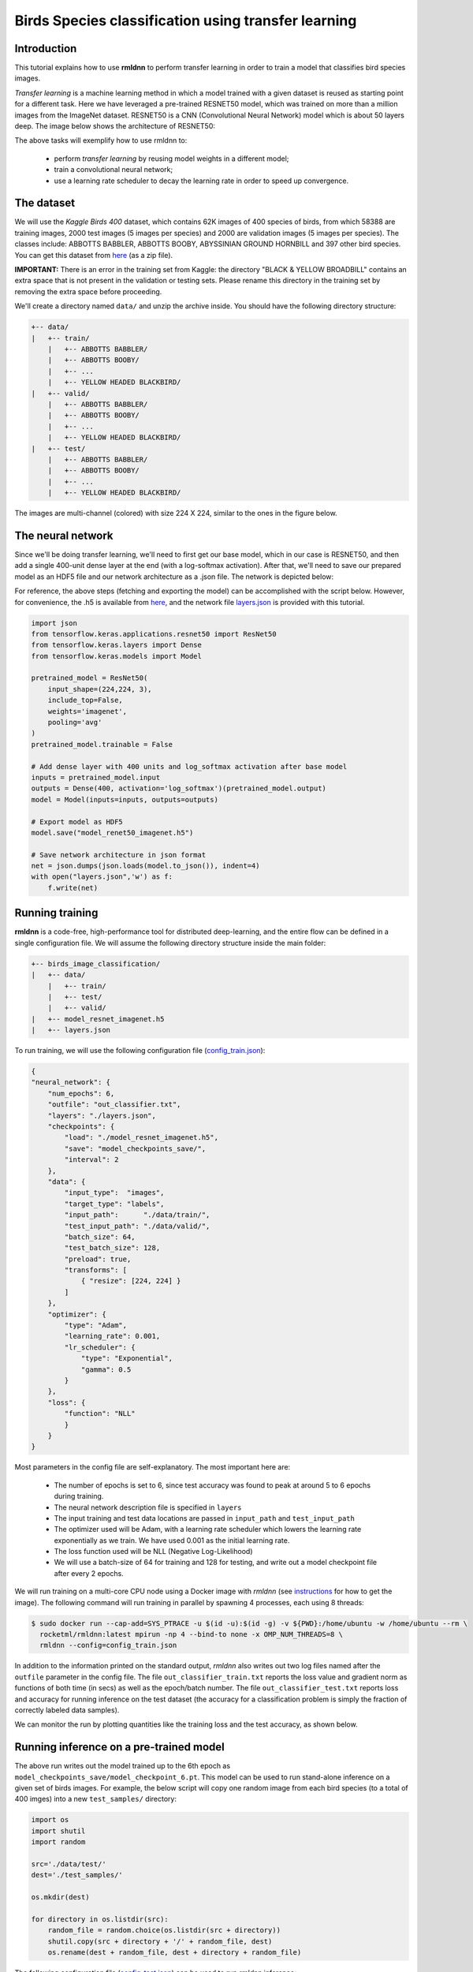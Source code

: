 Birds Species classification using transfer learning
====================================================

Introduction
~~~~~~~~~~~~

This tutorial explains how to use **rmldnn** to perform transfer learning in order to train a model that classifies bird species images.

*Transfer learning* is a machine learning method in which a model trained with a given dataset is reused as starting point for a different task. Here we have leveraged a pre-trained RESNET50 model, which was trained on more than a million images from the ImageNet dataset. RESNET50 is a CNN (Convolutional Neural Network) model which is about 50 layers deep. The image below shows the architecture of RESNET50:

.. image:: https://github.com/yashjain-99/rmldnn/blob/main/tutorials/birds_image_classification/images/ResnetArch.png?raw=true
    :width: 750
    :align: center
  
The above tasks will exemplify how to use rmldnn to:

 - perform `transfer learning` by reusing model weights in a different model;
 - train a convolutional neural network;
 - use a learning rate scheduler to decay the learning rate in order to speed up convergence.


The dataset
~~~~~~~~~~~

We will use the *Kaggle Birds 400* dataset, which contains 62K images of 400 species of birds, from which 58388 are training images, 2000 test images (5 images per species) and 2000 are validation images (5 images per species). The classes include: ABBOTTS BABBLER, ABBOTTS BOOBY, ABYSSINIAN GROUND HORNBILL and 397 other bird species. You can get this dataset from  `here <https://www.kaggle.com/datasets/gpiosenka/100-bird-species>`__ (as a zip file).

**IMPORTANT:** There is an error in the training set from Kaggle: the directory "BLACK & YELLOW BROADBILL" contains an extra space that is not present in the validation or testing sets. Please rename this directory in the training set by removing the extra space before proceeding.

.. image:: https://github.com/yashjain-99/rmldnn/blob/main/tutorials/birds_image_classification/images/birds_cover.jpg?raw=true


We'll create a directory named ``data/`` and unzip the archive inside. You should have the following directory structure:

.. code:: bash

    +-- data/
    |   +-- train/
        |   +-- ABBOTTS BABBLER/
        |   +-- ABBOTTS BOOBY/
        |   +-- ...
        |   +-- YELLOW HEADED BLACKBIRD/
    |   +-- valid/
        |   +-- ABBOTTS BABBLER/
        |   +-- ABBOTTS BOOBY/
        |   +-- ...
        |   +-- YELLOW HEADED BLACKBIRD/
    |   +-- test/
        |   +-- ABBOTTS BABBLER/
        |   +-- ABBOTTS BOOBY/
        |   +-- ...
        |   +-- YELLOW HEADED BLACKBIRD/


The images are multi-channel (colored) with size 224 X 224, similar to the ones in the figure below. 

.. image:: https://github.com/yashjain-99/rmldnn/blob/main/tutorials/birds_image_classification/images/Birds_joined.png?raw=true

The neural network
~~~~~~~~~~~~~~~~~~

Since we'll be doing transfer learning, we'll need to first get our base model, which in our case is RESNET50, and then add a single 400-unit dense layer at the end (with a log-softmax activation). After that, we'll need to save our prepared model as an HDF5 file and our network architecture as a .json file. The network is depicted below:

.. image:: https://github.com/yashjain-99/rmldnn/blob/main/tutorials/birds_image_classification/images/network_arch.png?raw=true
    :height: 500
    :align: center

For reference, the above steps (fetching and exporting the model) can be accomplished with the script below. However, for convenience, the .h5 is available from  `here <https://rmldnnstorage.blob.core.windows.net/rmldnn-models/model_resnet50_imagenet.h5>`__, and the network file
`layers.json <https://github.com/rocketmlhq/rmldnn/blob/main/tutorials/birds_image_classification/layers.json>`__
is provided with this tutorial.

.. code:: python

    import json
    from tensorflow.keras.applications.resnet50 import ResNet50
    from tensorflow.keras.layers import Dense
    from tensorflow.keras.models import Model
    
    pretrained_model = ResNet50(
        input_shape=(224,224, 3),
        include_top=False,
        weights='imagenet',
        pooling='avg'
    )
    pretrained_model.trainable = False
    
    # Add dense layer with 400 units and log_softmax activation after base model
    inputs = pretrained_model.input
    outputs = Dense(400, activation='log_softmax')(pretrained_model.output)
    model = Model(inputs=inputs, outputs=outputs)
    
    # Export model as HDF5
    model.save("model_renet50_imagenet.h5")
    
    # Save network architecture in json format
    net = json.dumps(json.loads(model.to_json()), indent=4)
    with open("layers.json",'w') as f:
        f.write(net)
        

Running training
~~~~~~~~~~~~~~~~

**rmldnn** is a code-free, high-performance tool for distributed deep-learning, and the entire flow can be defined
in a single configuration file. We will assume the following directory structure inside the main folder:

.. code:: bash

    +-- birds_image_classification/
    |   +-- data/
        |   +-- train/
        |   +-- test/
        |   +-- valid/
    |   +-- model_resnet_imagenet.h5
    |   +-- layers.json

To run training, we will use the following configuration file
(`config_train.json <https://github.com/rocketmlhq/rmldnn/blob/main/tutorials/birds_image_classification/config_train.json>`__):

.. code:: json

    {
    "neural_network": {
        "num_epochs": 6,
        "outfile": "out_classifier.txt",
        "layers": "./layers.json",
        "checkpoints": {
            "load": "./model_resnet_imagenet.h5",
            "save": "model_checkpoints_save/",
            "interval": 2
        },
        "data": {
            "input_type":  "images",
            "target_type": "labels",
            "input_path":      "./data/train/",
            "test_input_path": "./data/valid/",
            "batch_size": 64,
            "test_batch_size": 128,
            "preload": true,
            "transforms": [
                { "resize": [224, 224] }
            ]
        },
        "optimizer": {
            "type": "Adam",
            "learning_rate": 0.001,
            "lr_scheduler": {
                "type": "Exponential",
                "gamma": 0.5
            }
        },
        "loss": {
            "function": "NLL"
            }
        }
    }


Most parameters in the config file are self-explanatory. The most important here are:

 - The number of epochs is set to 6, since test accuracy was found to peak at around 5 to 6 epochs during training.
 - The neural network description file is specified in ``layers``
 - The input training and test data locations are passed in ``input_path`` and ``test_input_path``
 - The optimizer used will be Adam, with a learning rate scheduler which lowers the learning rate exponentially as we train. We have used 0.001 as the initial learning rate.
 - The loss function used will be NLL (Negative Log-Likelihood)
 - We will use a batch-size of 64 for training and 128 for testing, and write out a model checkpoint file after every 2 epochs.

We will run training on a multi-core CPU node using a Docker image with `rmldnn`
(see `instructions <https://github.com/rocketmlhq/rmldnn/blob/main/README.md#install>`__ for how to get the image).
The following command will run training in parallel by spawning 4 processes, each using 8 threads:

.. code:: bash

   $ sudo docker run --cap-add=SYS_PTRACE -u $(id -u):$(id -g) -v ${PWD}:/home/ubuntu -w /home/ubuntu --rm \
     rocketml/rmldnn:latest mpirun -np 4 --bind-to none -x OMP_NUM_THREADS=8 \
     rmldnn --config=config_train.json

.. image:: https://github.com/yashjain-99/rmldnn/blob/main/tutorials/birds_image_classification/images/train_SS.png?raw=true
  :width: 800

In addition to the information printed on the standard output, `rmldnn` also writes out two log files named after the
``outfile`` parameter in the config file. The file ``out_classifier_train.txt`` reports the loss value and gradient norm
as functions of both time (in secs) as well as the epoch/batch number. The file ``out_classifier_test.txt`` reports loss
and accuracy for running inference on the test dataset (the accuracy for a classification problem is simply the fraction
of correctly labeled data samples).

We can monitor the run by plotting quantities like the training loss and the test accuracy, as shown below.

.. image:: https://github.com/yashjain-99/rmldnn/blob/main/tutorials/birds_image_classification/images/test_rpoch_loss.png?raw=true
  :width: 400
  :align: center

.. image:: https://github.com/yashjain-99/rmldnn/blob/main/tutorials/birds_image_classification/images/test_rpoch_accuracy.png?raw=true
  :width: 400
  :align: center

Running inference on a pre-trained model
~~~~~~~~~~~~~~~~~~~~~~~~~~~~~~~~~~~~~~~~

The above run writes out the model trained up to the 6th epoch as ``model_checkpoints_save/model_checkpoint_6.pt``.
This model can be used to run stand-alone inference on a given set of birds images.
For example, the below script will copy one random image from each bird species (to a total of 400 imges) into a new ``test_samples/`` directory:

.. code:: python

    import os 
    import shutil
    import random

    src='./data/test/'
    dest='./test_samples/'
    
    os.mkdir(dest)
    
    for directory in os.listdir(src):
        random_file = random.choice(os.listdir(src + directory))
        shutil.copy(src + directory + '/' + random_file, dest)
        os.rename(dest + random_file, dest + directory + random_file)

The following configuration file
(`config_test.json <https://github.com/rocketmlhq/rmldnn/blob/main/tutorials/birds_image_classification/config_test.json>`__)
can be used to run `rmldnn` inference:

.. code:: bash

    {
    "neural_network": {
        "debug": true,
        "outfile": "./predictions.txt",
        "layers": "./layers.json",
        "checkpoints": {
            "load": "./model_checkpoints_save/model_checkpoint_6.pt"
        },
        "data": {
            "input_type": "images",
            "test_input_path": "./test_samples/",
            "transforms": [
                { "resize": [224, 224] }
            ]
        }
    }


We will run inference in parallel using 4 processes (8 threads each) on a multi-core CPU node:

.. code:: bash

    $ sudo docker run --cap-add=SYS_PTRACE -u $(id -u):$(id -g) -v ${PWD}:/home/ubuntu -w /home/ubuntu --rm \
      rocketml/rmldnn:latest mpirun -np 4 --bind-to none -x OMP_NUM_THREADS=8 \
      rmldnn --config=config_test.json

.. image:: https://github.com/yashjain-99/rmldnn/blob/main/tutorials/birds_image_classification/images/Test_SS.png?raw=true
  :width: 800
  :align: center

The output of classification is a directory named ``predictions/`` containing one numpy file for each input sample.
Since the model predicts a probability for each sample to be of one out of 400 possible classes, 
those numpy arrays will be of shape :math:`(400,)`. To obtain the actual predicted classes, one needs to take 
the `argmax` of each array. This is done in the below script (available as 
`print_predictions.py <https://github.com/rocketmlhq/rmldnn/blob/main/tutorials/birds_image_classification/print_predictions.py>`__),
which also computes the total accuracy:

.. code:: python

    import numpy as np
    import os

    right = 0
    size  = 400

    for i in range(size):
        x = np.argmax(np.load('./predictions/output_1_' + str(i) +'.npy'))
        print(x, end=' ')
        if (x == i):
            right += 1

    print("\n\nAccuracy is " + str(100 * right / size) +'%')

Since our test dataset contains one image from each bird species in order, the above script should print a sequence from 0 to 399, 
if all predictions are correct. In reality, we get an accuracy of about 95%, which is great for a classification problem 
with 400 classes trained for only 6 epochs, showing the power of the transfer learning method.

.. image:: https://github.com/yashjain-99/rmldnn/blob/main/tutorials/birds_image_classification/images/Test_inference_SS.png?raw=true
  :width: 800
  :align: center
  
    
